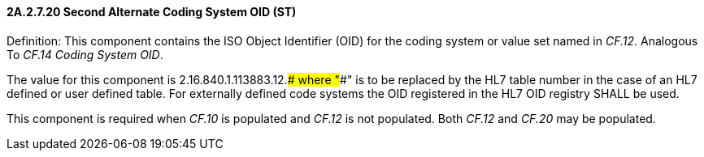 ==== 2A.2.7.20 Second Alternate Coding System OID (ST)

Definition: This component contains the ISO Object Identifier (OID) for the coding system or value set named in _CF.12_. Analogous To _CF.14 Coding System OID_.

The value for this component is 2.16.840.1.113883.12.#### where "####" is to be replaced by the HL7 table number in the case of an HL7 defined or user defined table. For externally defined code systems the OID registered in the HL7 OID registry SHALL be used.

This component is required when _CF.10_ is populated and _CF.12_ is not populated. Both _CF.12_ and _CF.20_ may be populated.

